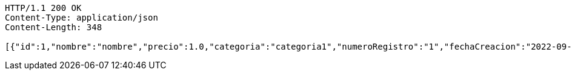 [source,http,options="nowrap"]
----
HTTP/1.1 200 OK
Content-Type: application/json
Content-Length: 348

[{"id":1,"nombre":"nombre","precio":1.0,"categoria":"categoria1","numeroRegistro":"1","fechaCreacion":"2022-09-14"},{"id":2,"nombre":"nombre2","precio":2.0,"categoria":"categoria2","numeroRegistro":"2","fechaCreacion":"2022-09-17"},{"id":3,"nombre":"nombre3","precio":3.0,"categoria":"categoria3","numeroRegistro":"3","fechaCreacion":"2022-09-23"}]
----